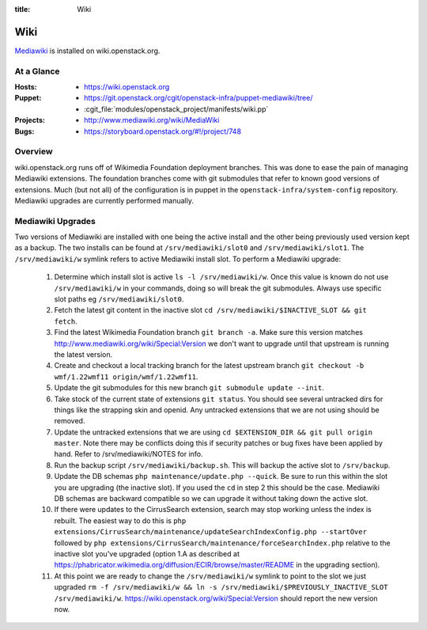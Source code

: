 :title: Wiki

.. _wiki:

Wiki
####

`Mediawiki <http://www.mediawiki.org/wiki/MediaWiki>`_ is installed on
wiki.openstack.org.

At a Glance
===========

:Hosts:
  * https://wiki.openstack.org
:Puppet:
  * https://git.openstack.org/cgit/openstack-infra/puppet-mediawiki/tree/
  * :cgit_file:`modules/openstack_project/manifests/wiki.pp`
:Projects:
  * http://www.mediawiki.org/wiki/MediaWiki
:Bugs:
  * https://storyboard.openstack.org/#!/project/748

Overview
========
wiki.openstack.org runs off of Wikimedia Foundation deployment branches.
This was done to ease the pain of managing Mediawiki extensions. The
foundation branches come with git submodules that refer to known good
versions of extensions. Much (but not all) of the configuration is in
puppet in the ``openstack-infra/system-config`` repository.  Mediawiki
upgrades are currently performed manually.

Mediawiki Upgrades
==================

Two versions of Mediawiki are installed with one being the active
install and the other being previously used version kept as a backup.
The two installs can be found at ``/srv/mediawiki/slot0`` and
``/srv/mediawiki/slot1``. The ``/srv/mediawiki/w`` symlink refers to
active Mediawiki install slot. To perform a Mediawiki upgrade:

  #. Determine which install slot is active ``ls -l /srv/mediawiki/w``.
     Once this value is known do not use ``/srv/mediawiki/w`` in your
     commands, doing so will break the git submodules. Always use
     specific slot paths eg ``/srv/mediawiki/slot0``.
  #. Fetch the latest git content in the inactive slot
     ``cd /srv/mediawiki/$INACTIVE_SLOT && git fetch``.
  #. Find the latest Wikimedia Foundation branch ``git branch -a``.
     Make sure this version matches
     http://www.mediawiki.org/wiki/Special:Version we don't want to
     upgrade until that upstream is running the latest version.
  #. Create and checkout a local tracking branch for the latest upstream
     branch ``git checkout -b wmf/1.22wmf11 origin/wmf/1.22wmf11``.
  #. Update the git submodules for this new branch
     ``git submodule update --init``.
  #. Take stock of the current state of extensions ``git status``.
     You should see several untracked dirs for things like the strapping
     skin and openid. Any untracked extensions that we are not using
     should be removed.
  #. Update the untracked extensions that we are using
     ``cd $EXTENSION_DIR && git pull origin master``. Note there may be
     conflicts doing this if security patches or bug fixes have been
     applied by hand. Refer to /srv/mediawiki/NOTES for info.
  #. Run the backup script ``/srv/mediawiki/backup.sh``. This will backup
     the active slot to ``/srv/backup``.
  #. Update the DB schemas ``php maintenance/update.php --quick``. Be
     sure to run this within the slot you are upgrading (the inactive
     slot). If you used the ``cd`` in step 2 this should be the case.
     Mediawiki DB schemas are backward compatible so we can upgrade it
     without taking down the active slot.
  #. If there were updates to the CirrusSearch extension, search may stop
     working unless the index is rebuilt. The easiest way to do this is
     ``php extensions/CirrusSearch/maintenance/updateSearchIndexConfig.php
     --startOver`` followed by ``php
     extensions/CirrusSearch/maintenance/forceSearchIndex.php`` relative to
     the inactive slot you've upgraded (option 1.A as described at
     https://phabricator.wikimedia.org/diffusion/ECIR/browse/master/README
     in the upgrading section).
  #. At this point we are ready to change the ``/srv/mediawiki/w``
     symlink to point to the slot we just upgraded
     ``rm -f /srv/mediawiki/w && ln -s /srv/mediawiki/$PREVIOUSLY_INACTIVE_SLOT /srv/mediawiki/w``.
     https://wiki.openstack.org/wiki/Special:Version should report the
     new version now.
